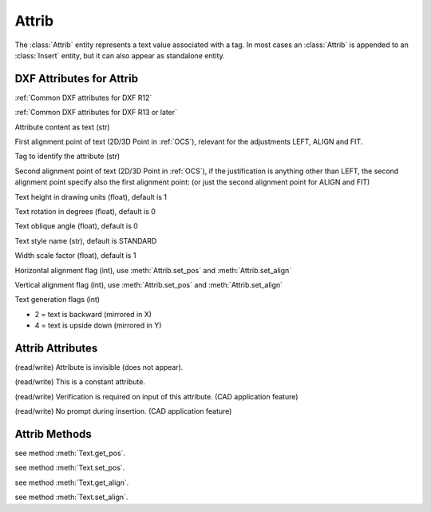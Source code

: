 Attrib
======

.. class:: Attrib

The :class:`Attrib` entity represents a text value associated with a tag. In most cases an :class:`Attrib` is
appended to an :class:`Insert` entity, but it can also appear as standalone entity.

DXF Attributes for Attrib
-------------------------

:ref:`Common DXF attributes for DXF R12`

:ref:`Common DXF attributes for DXF R13 or later`

.. attribute:: Attrib.dxf.text

Attribute content as text (str)

.. attribute:: Attrib.dxf.insert

First alignment point of text (2D/3D Point in :ref:`OCS`), relevant for the adjustments LEFT, ALIGN and FIT.

.. attribute:: Attrib.dxf.tag

Tag to identify the attribute (str)

.. attribute:: Attrib.dxf.align_point

Second alignment point of text (2D/3D Point in :ref:`OCS`), if the justification is anything other than LEFT, the second
alignment point specify also the first alignment point: (or just the second alignment point for ALIGN and FIT)

.. attribute:: Attrib.dxf.height

Text height in drawing units (float), default is 1

.. attribute:: Attrib.dxf.rotation

Text rotation in degrees (float), default is 0

.. attribute:: Attrib.dxf.oblique

Text oblique angle (float), default is 0

.. attribute:: Attrib.dxf.style

Text style name (str), default is STANDARD

.. attribute:: Attrib.dxf.width

Width scale factor (float), default is 1

.. attribute:: Attrib.dxf.halign

Horizontal alignment flag (int), use :meth:`Attrib.set_pos` and :meth:`Attrib.set_align`

.. attribute:: Attrib.dxf.valign

Vertical alignment flag (int), use :meth:`Attrib.set_pos` and :meth:`Attrib.set_align`

.. attribute:: Attrib.dxf.text_generation_flag

Text generation flags (int)

- 2 = text is backward (mirrored in X)
- 4 = text is upside down (mirrored in Y)


Attrib Attributes
-----------------

.. attribute:: Attrib.is_invisible

(read/write) Attribute is invisible (does not appear).

.. attribute:: Attrib.is_const

(read/write) This is a constant attribute.

.. attribute:: Attrib.is_verify

(read/write) Verification is required on input of this attribute. (CAD application feature)

.. attribute:: Attrib.is_preset

(read/write) No prompt during insertion. (CAD application feature)

Attrib Methods
--------------

.. method:: Attrib.get_pos()

see method :meth:`Text.get_pos`.

.. method:: Attrib.set_pos(p1, p2=None, align=None)

see method :meth:`Text.set_pos`.

.. method:: Attrib.get_align()

see method :meth:`Text.get_align`.

.. method:: Attrib.set_align(align='LEFT')

see method :meth:`Text.set_align`.


